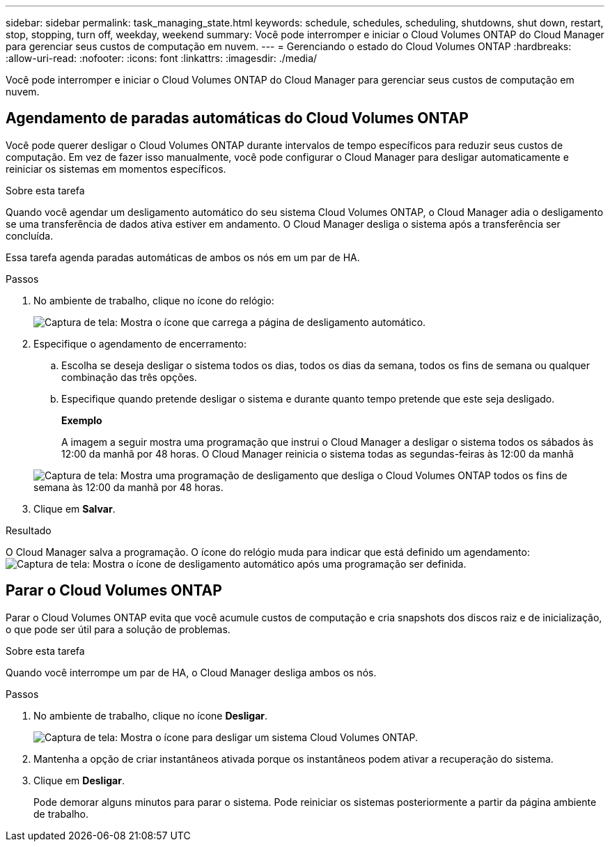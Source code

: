 ---
sidebar: sidebar 
permalink: task_managing_state.html 
keywords: schedule, schedules, scheduling, shutdowns, shut down, restart, stop, stopping, turn off, weekday, weekend 
summary: Você pode interromper e iniciar o Cloud Volumes ONTAP do Cloud Manager para gerenciar seus custos de computação em nuvem. 
---
= Gerenciando o estado do Cloud Volumes ONTAP
:hardbreaks:
:allow-uri-read: 
:nofooter: 
:icons: font
:linkattrs: 
:imagesdir: ./media/


[role="lead"]
Você pode interromper e iniciar o Cloud Volumes ONTAP do Cloud Manager para gerenciar seus custos de computação em nuvem.



== Agendamento de paradas automáticas do Cloud Volumes ONTAP

Você pode querer desligar o Cloud Volumes ONTAP durante intervalos de tempo específicos para reduzir seus custos de computação. Em vez de fazer isso manualmente, você pode configurar o Cloud Manager para desligar automaticamente e reiniciar os sistemas em momentos específicos.

.Sobre esta tarefa
Quando você agendar um desligamento automático do seu sistema Cloud Volumes ONTAP, o Cloud Manager adia o desligamento se uma transferência de dados ativa estiver em andamento. O Cloud Manager desliga o sistema após a transferência ser concluída.

Essa tarefa agenda paradas automáticas de ambos os nós em um par de HA.

.Passos
. No ambiente de trabalho, clique no ícone do relógio:
+
image:screenshot_shutdown_icon.gif["Captura de tela: Mostra o ícone que carrega a página de desligamento automático."]

. Especifique o agendamento de encerramento:
+
.. Escolha se deseja desligar o sistema todos os dias, todos os dias da semana, todos os fins de semana ou qualquer combinação das três opções.
.. Especifique quando pretende desligar o sistema e durante quanto tempo pretende que este seja desligado.
+
*Exemplo*

+
A imagem a seguir mostra uma programação que instrui o Cloud Manager a desligar o sistema todos os sábados às 12:00 da manhã por 48 horas. O Cloud Manager reinicia o sistema todas as segundas-feiras às 12:00 da manhã

+
image:screenshot_shutdown.gif["Captura de tela: Mostra uma programação de desligamento que desliga o Cloud Volumes ONTAP todos os fins de semana às 12:00 da manhã por 48 horas."]



. Clique em *Salvar*.


.Resultado
O Cloud Manager salva a programação. O ícone do relógio muda para indicar que está definido um agendamento: image:screenshot_shutdown_icon_scheduled.gif["Captura de tela: Mostra o ícone de desligamento automático após uma programação ser definida."]



== Parar o Cloud Volumes ONTAP

Parar o Cloud Volumes ONTAP evita que você acumule custos de computação e cria snapshots dos discos raiz e de inicialização, o que pode ser útil para a solução de problemas.

.Sobre esta tarefa
Quando você interrompe um par de HA, o Cloud Manager desliga ambos os nós.

.Passos
. No ambiente de trabalho, clique no ícone *Desligar*.
+
image:screenshot_otc_turn_off.gif["Captura de tela: Mostra o ícone para desligar um sistema Cloud Volumes ONTAP."]

. Mantenha a opção de criar instantâneos ativada porque os instantâneos podem ativar a recuperação do sistema.
. Clique em *Desligar*.
+
Pode demorar alguns minutos para parar o sistema. Pode reiniciar os sistemas posteriormente a partir da página ambiente de trabalho.


